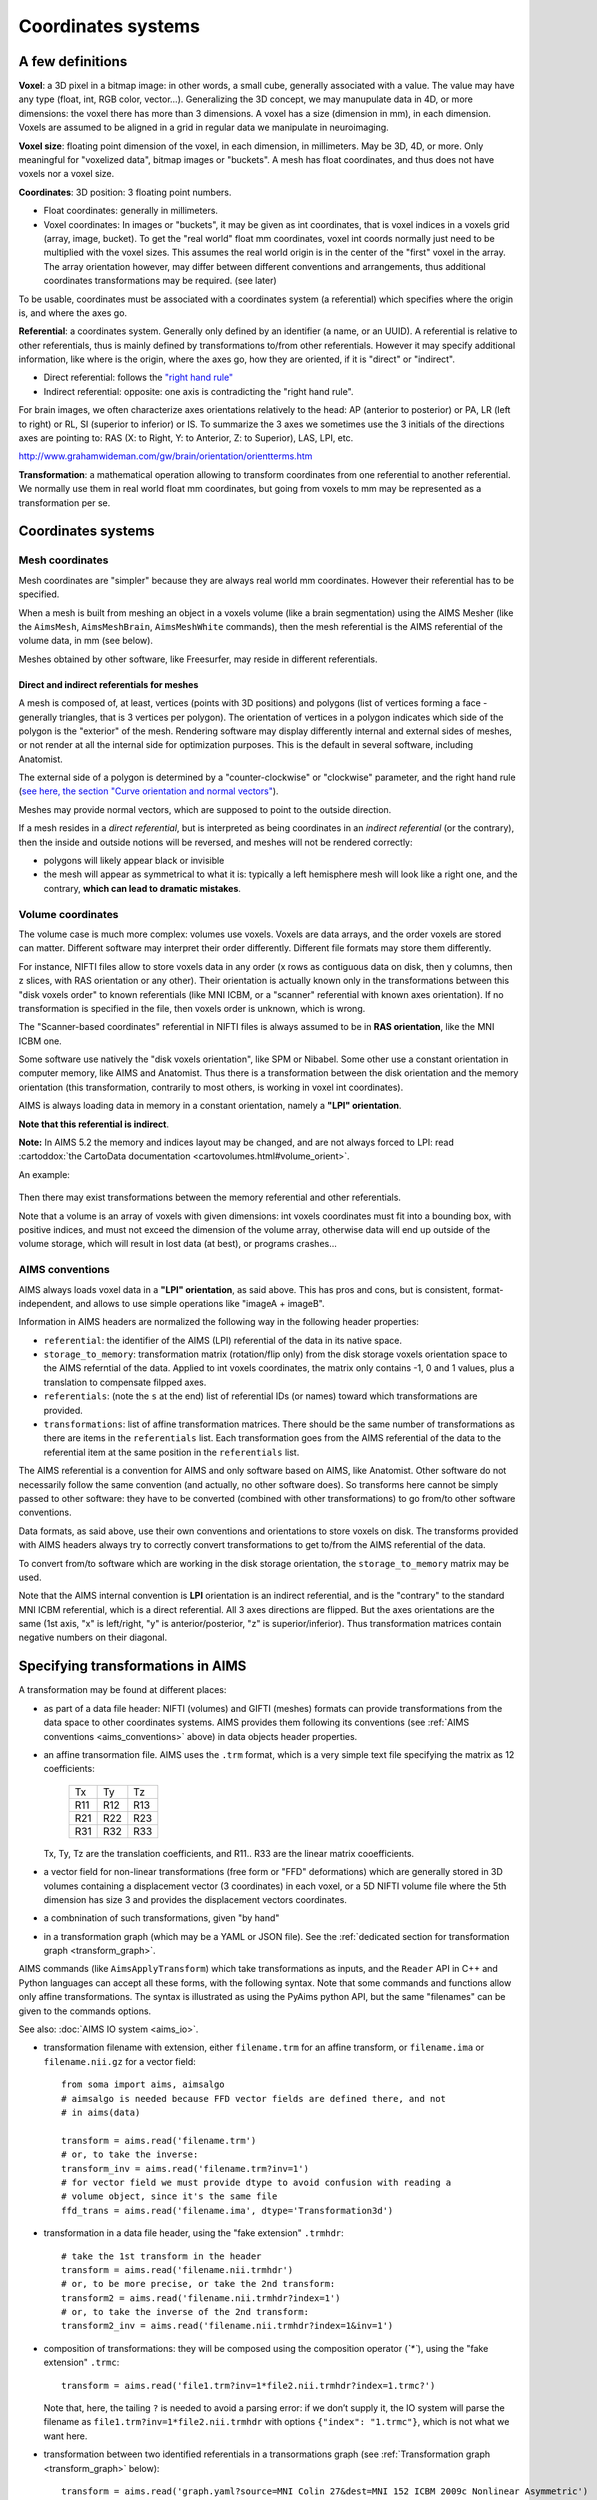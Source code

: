 
===================
Coordinates systems
===================

A few definitions
=================

**Voxel**: a 3D pixel in a bitmap image: in other words, a small cube, generally associated with a value. The value may have any type (float, int, RGB color, vector...). Generalizing the 3D concept, we may manupulate data in 4D, or more dimensions: the voxel there has more than 3 dimensions. A voxel has a size (dimension in mm), in each dimension. Voxels are assumed to be aligned in a grid in regular data we manipulate in neuroimaging.

**Voxel size**: floating point dimension of the voxel, in each dimension, in millimeters. May be 3D, 4D, or more. Only meaningful for "voxelized data", bitmap images or "buckets". A mesh has float coordinates, and thus does not have voxels nor a voxel size.

**Coordinates**: 3D position: 3 floating point numbers.

- Float coordinates: generally in millimeters.
- Voxel coordinates: In images or "buckets", it may be given as int coordinates, that is voxel indices in a voxels grid (array, image, bucket). To get the "real world" float mm coordinates, voxel int coords normally just need to be multiplied with the voxel sizes. This assumes the real world origin is in the center of the "first" voxel in the array. The array orientation however, may differ between different conventions and arrangements, thus additional coordinates transformations may be required. (see later)

To be usable, coordinates must be associated with a coordinates system (a referential) which specifies where the origin is, and where the axes go.

**Referential**: a coordinates system. Generally only defined by an identifier (a name, or an UUID). A referential is relative to other referentials, thus is mainly defined by transformations to/from other referentials. However it may specify additional information, like where is the origin, where the axes go, how they are oriented, if it is "direct" or "indirect".

- Direct referential: follows the `"right hand rule" <https://en.wikipedia.org/wiki/Right-hand_rule>`_
- Indirect referential: opposite: one axis is contradicting the "right hand rule".

For brain images, we often characterize axes orientations relatively to the head: AP (anterior to posterior) or PA, LR (left to right) or RL, SI (superior to inferior) or IS. To summarize the 3 axes we sometimes use the 3 initials of the directions axes are pointing to: RAS (X: to Right, Y: to Anterior, Z: to Superior), LAS, LPI, etc.

http://www.grahamwideman.com/gw/brain/orientation/orientterms.htm

**Transformation**: a mathematical operation allowing to transform coordinates from one referential to another referential. We normally use them in real world float mm coordinates, but going from voxels to mm may be represented as a transformation per se.


Coordinates systems
===================

Mesh coordinates
----------------

Mesh coordinates are "simpler" because they are always real world mm coordinates. However their referential has to be specified.

When a mesh is built from meshing an object in a voxels volume (like a brain segmentation) using the AIMS Mesher (like the ``AimsMesh``, ``AimsMeshBrain``, ``AimsMeshWhite`` commands), then the mesh referential is the AIMS referential of the volume data, in mm (see below).

Meshes obtained by other software, like Freesurfer, may reside in different referentials.

Direct and indirect referentials for meshes
+++++++++++++++++++++++++++++++++++++++++++

A mesh is composed of, at least, vertices (points with 3D positions) and polygons (list of vertices forming a face - generally triangles, that is 3 vertices per polygon). The orientation of vertices in a polygon indicates which side of the polygon is the "exterior" of the mesh. Rendering software may display differently internal and external sides of meshes, or not render at all the internal side for optimization purposes. This is the default in several software, including Anatomist.

The external side of a polygon is determined by a "counter-clockwise" or "clockwise" parameter, and the right hand rule (`see here, the section "Curve orientation and normal vectors" <https://en.wikipedia.org/wiki/Right-hand_rule>`_).

Meshes may provide normal vectors, which are supposed to point to the outside direction.

If a mesh resides in a *direct referential*, but is interpreted as being coordinates in an *indirect referential* (or the contrary), then  the inside and outside notions will be reversed, and meshes will not be rendered correctly:

- polygons will likely appear black or invisible
- the mesh will appear as symmetrical to what it is: typically a left hemisphere mesh will look like a right one, and the contrary, **which can lead to dramatic mistakes**.

.. figure:: images/mesh_ref_direct.png


Volume coordinates
------------------

The volume case is much more complex: volumes use voxels. Voxels are data arrays, and the order voxels are stored can matter. Different software may interpret their order differently. Different file formats may store them differently.

For instance, NIFTI files allow to store voxels data in any order (x rows as contiguous data on disk, then y columns, then z slices, with RAS orientation or any other). Their orientation is actually known only in the transformations between this "disk voxels order" to known referentials (like MNI ICBM, or a "scanner" referential with known axes orientation). If no transformation is specified in the file, then voxels order is unknown, which is wrong.

The "Scanner-based coordinates" referential in NIFTI files is always assumed to be in **RAS orientation**, like the MNI ICBM one.

Some software use natively the "disk voxels orientation", like SPM or Nibabel. Some other use a constant orientation in computer memory, like AIMS and Anatomist. Thus there is a transformation between the disk orientation and the memory orientation (this transformation, contrarily to most others, is working in voxel int coordinates).

AIMS is always loading data in memory in a constant orientation, namely a **"LPI" orientation**.

**Note that this referential is indirect**.

**Note:** In AIMS 5.2 the memory and indices layout may be changed, and are not always forced to LPI: read :cartoddox:`the CartoData documentation <cartovolumes.html#volume_orient>`.

An example:

.. figure:: images/voxels_refs.png

Then there may exist transformations between the memory referential and other referentials.

Note that a volume is an array of voxels with given dimensions: int voxels coordinates must fit into a bounding box, with positive indices, and must not exceed the dimension of the volume array, otherwise data will end up outside of the volume storage, which will result in lost data (at best), or programs crashes...


.. _aims_conventions:

AIMS conventions
----------------

AIMS always loads voxel data in a **"LPI" orientation**, as said above. This has pros and cons, but is consistent, format-independent, and allows to use simple operations like "imageA + imageB".

Information in AIMS headers are normalized the following way in the following header properties:

- ``referential``: the identifier of the AIMS (LPI) referential of the data in its native space.
- ``storage_to_memory``: transformation matrix (rotation/flip only) from the disk storage voxels orientation space to the AIMS referntial of the data. Applied to int voxels coordinates, the matrix only contains -1, 0 and 1 values, plus a translation to compensate filpped axes.
- ``referentials``: (note the ``s`` at the end) list of referential IDs (or names) toward which transformations are provided.
- ``transformations``: list of affine transformation matrices. There should be the same number of transformations as there are items in the ``referentials`` list. Each transformation goes from the AIMS referential of the data to the referential item at the same position in the ``referentials`` list.

The AIMS referential is a convention for AIMS and only software based on AIMS, like Anatomist. Other software do not necessarily follow the same convention (and actually, no other software does). So transforms here cannot be simply passed to other software: they have to be converted (combined with other transformations) to go from/to other software conventions.

Data formats, as said above, use their own conventions and orientations to store voxels on disk. The transforms provided with AIMS headers always try to correctly convert transformations to get to/from the AIMS referential of the data.

To convert from/to software which are working in the disk storage orientation, the ``storage_to_memory`` matrix may be used.

Note that the AIMS internal convention is **LPI** orientation is an indirect referential, and is the "contrary" to the standard MNI ICBM referential, which is a direct referential. All 3 axes directions are flipped. But the axes orientations are the same (1st axis, "x" is left/right, "y" is anterior/posterior, "z" is superior/inferior). Thus transformation matrices contain negative numbers on their diagonal.


.. _specify_transforms:

Specifying transformations in AIMS
==================================

A transformation may be found at different places:

- as part of a data file header: NIFTI (volumes) and GIFTI (meshes) formats can provide transformations from the data space to other coordinates systems. AIMS provides them following its conventions (see :ref:`AIMS conventions <aims_conventions>` above) in data objects header properties.

- an affine transormation file. AIMS uses the ``.trm`` format, which is a very simple text file specifying the matrix as 12 coefficients:

    +-----+-----+-----+
    |  Tx |  Ty |  Tz |
    +-----+-----+-----+
    | R11 | R12 | R13 |
    +-----+-----+-----+
    | R21 | R22 | R23 |
    +-----+-----+-----+
    | R31 | R32 | R33 |
    +-----+-----+-----+

  Tx, Ty, Tz are the translation coefficients, and R11.. R33 are the linear matrix cooefficients.

- a vector field for non-linear transformations (free form or "FFD" deformations) which are generally stored in 3D volumes containing a displacement vector (3 coordinates) in each voxel, or a 5D NIFTI volume file where the 5th dimension has size 3 and provides the displacement vectors coordinates.

- a combnination of such transformations, given "by hand"

- in a transformation graph (which may be a YAML or JSON file). See the :ref:`dedicated section for transformation graph <transform_graph>`.

AIMS commands (like ``AimsApplyTransform``) which take transformations as inputs, and the ``Reader`` API in C++ and Python languages can accept all these forms, with the following syntax. Note that some commands and functions allow only affine transformations. The syntax is illustrated as using the PyAims python API, but the same "filenames" can be given to the commands options.

See also: :doc:`AIMS IO system <aims_io>`.

- transformation filename with extension, either ``filename.trm`` for an affine transform, or ``filename.ima`` or ``filename.nii.gz`` for a vector field::

    from soma import aims, aimsalgo
    # aimsalgo is needed because FFD vector fields are defined there, and not
    # in aims(data)

    transform = aims.read('filename.trm')
    # or, to take the inverse:
    transform_inv = aims.read('filename.trm?inv=1')
    # for vector field we must provide dtype to avoid confusion with reading a
    # volume object, since it's the same file
    ffd_trans = aims.read('filename.ima', dtype='Transformation3d')

- transformation in a data file header, using the "fake extension" ``.trmhdr``::

    # take the 1st transform in the header
    transform = aims.read('filename.nii.trmhdr')
    # or, to be more precise, or take the 2nd transform:
    transform2 = aims.read('filename.nii.trmhdr?index=1')
    # or, to take the inverse of the 2nd transform:
    transform2_inv = aims.read('filename.nii.trmhdr?index=1&inv=1')

- composition of transformations: they will be composed using the composition operator (`̀`*``), using the "fake extension" ``.trmc``::

    transform = aims.read('file1.trm?inv=1*file2.nii.trmhdr?index=1.trmc?')

  Note that, here, the tailing ``?`` is needed to avoid a parsing error: if we don’t supply it, the IO system will parse the filename as ``file1.trm?inv=1*file2.nii.trmhdr`` with options ``{"index": "1.trmc"}``, which is not what we want here.

- transformation between two identified referentials in a transormations graph (see :ref:`Transformation graph <transform_graph>` below)::

    transform = aims.read('graph.yaml?source=MNI Colin 27&dest=MNI 152 ICBM 2009c Nonlinear Asymmetric')


.. _transform_graph:

Transformation graph
====================

Graph
-----

Transformations graphs have been introduced in Aims 5.1 (in 2022). A transformation graph is a structure which stores referentials and transformations between them, and allow to simplify access to them. They perform automatic composition, and inversion when possible, and can provide a transformations path between two given referentials, either as a composed transformation, or a composition chain.

The graph describes the transformations graph structure, and performs lazy loading of transformation files, and composition when needed along a path. Composed (deduced) paths are stored in the graph in order to speed up later access.

Individual transformations may be in any of the formats specified in the above section :ref:`Specifying transformations in AIMS <specify_transforms>`.

The graph structure is a dictionary-like object, which can be read from a JSON or a YAML file, or even a MINF file - actually any file format which can be read as a generic Aims Object (or a python dictionary). The dictionary should         be organized as a 2-level dictionary::

    {
        source_ref_id: {
            dest_ref_id1: transformation1,
            dest_ref_id2: transformation2,
        },
        ...
    }

Transformations (here ``transformation1`` and ``transformation2``) may be either:

- file names (``.trm`` for affine transformations, or ``.ima`` for vector fields, for instance, or ``.trmhdr`` or ``.trmc``, see above)
- affine matrix written in a line vector, ex::

    {
        "source_ref": {
            "dest_ref": [1, 0, 0, 0,
                         0, 1, 0, 0,
                         0, 0, 1, 0,
                         0, 0, 0, 1]
        }
    }

- a transformation more complete description as a dictionary, containing an affine matrix as above, and possibly a header::

    {
        "source_ref": {
            "dest_ref": {
                "affine": [1, 0, 0, 0,
                           0, 1, 0, 0,
                           0, 0, 1, 0,
                           0, 0, 0, 1],
                "header": {
                    "free_field": "free value"
                }
            }
        }
    }

See the :aimsdox:`C++ API <classaims_1_1TransformationGraph3d.html>`, or the :pyaimsdev:`Python API <pyaims_api_aims.html#soma.aims.TransformationGraph3d>`.

It can be loaded using the usual API::

    graph = aims.read('graph.yaml')

Graphs may be saved also, using the API::

    aims.write(graph, 'graph.yaml')

By default the graph is saved in a file, and each transformation is also saved in a separate file in the same directory. So it's better to write in a new directory. Transformations with an existing file name (read previously) and saved at the same place wil overwrite older ones.

It is possible to specify write options:

``allow_read``: bool (default: true)
    transformations not already loaded will be loaded before saving, which mean  they will actually be saved. Otherwise only those already loaded will be saved.
``affine_only``: bool (default: false)
    save only affine transformations
``release_loaded``: bool (default: false)
    if allow_read is true, transformations will be released (unloaded) after they are saved, in order to avoid using memory (useful for non-linear vector fields)
``embed_affines``: bool (default: false)
    do not write affine transformations in separate ``.trm`` files, but embedded in the graph file, with their matrix inside.

Ex::

    aims.write(graph, 'graph.yaml',
               options={'embed_affines': True, 'allow_read': True})


Transformation
--------------

To obtain a transformation in a graph, use the ``getTransformation`` method, preferably after having loaded affine and inverse transforms in case the graph is incomplete::

    graph.registerInverseTransformations(True)
    tr = graph.getTransformation(
        'MNI Colin 27',
        'MNI 152 ICBM 2009c Nonlinear Asymmetric')

A transformation can be directly loaded from a graph file::

    tr = aims.read('graph.yaml?source=MNI Colin 27&dest=MNI 152 ICBM 2009c Nonlinear Asymmetric')

which is equivalent to the above operations.

Thus if you frequently work with the same referentials and data with the same transformations chains, it's convenient to write a graph file and reuse it later.


Combining transformations
=========================

Transformations can be combined, or *composed* to get coordinates from a "source" coordinates system to a "target" one, passing through intermediate referentials.
To correctly transform coordinates, transformations should be combined "in reverse order": transformations which should be applied first are on the "right" of the expression, and those which apply later are on the "left".

.. figure:: images/transform_compose.png

Affine transformations can be represented in matrix math shapes, as 4x4 matrices. Coordinates to be transformed are represented as colum vectors. The last line of an affine transformation matrix is normally (0, 0, 0, 1), the last column corresponds to the translation (origin shift) to be applied (the 4th coefficient of this column is 1, as it already appears on the last line). Coordinates vector are added a 4th component, which is 1.

.. figure:: images/affine_matrix.png

For affine transformations, the composition operator is the mathematical matrix ``×`` operator (or ``*`` in C++ or Python languages), used in the same order. The result is also an affine transformation::

    T12 = aims.read('transform_1_TO_2.trm')
    T23 = aims.read('transform_2_TO_3.trm')
    T13 = T23 * T12

For any type of 3D transformation, combining them is possible via the operator ``*`` in AIMS / PyAIMS. In C++, this API uses reference-counters:

.. code-block:: cpp

    #include <aims/io/reader.h>
    #include <aims/transformation/transformation_chain.h>
    #include <aims/transformation/affinetransformation3d.h>

    using namespace carto;
    using namespace soma;
    using namespace aims;

    int main()
    {
      Reader<Transformation3d> r( "ffd.ima" ); // may be any type of transform
      rc_ptr<Transformation3d> t1( r.read() );

      affinetransformation3d *at2 = new affinetransformation3d;
      at2->affine()( 0, 0 ) = -1.;  // flip x axis
      at2->affine()( 0, 3 ) = 200.; // X translation
      rc_ptr<Transformation3d> t2( at2 );

      rc_ptr<Transformation3d> result = t1 * t2; // (t2 will apply first)
    }

Or, in python::

    from soma import aims, aimsalgo  # aimsalgo is needed to read non-lin trans

    t1 = aims.read('ffd.ima')
    t2 = aims.AffineTransformation3d()
    t2.affine()[0, 0, 0, 0] = -1.
    t2.affine()[0, 3, 0, 0] = 200.
    result = t1 * t2

Note that in python especially, there is no difference between handling affine or non-affine transformations for the composition operator. Just the result has a different type (``AffineTransformation3d`` if both operands are affine, or ``TransformationChain3d`` otherwise).


Resampling
==========

When resampling an image (a volume), what is actually used is the **inverse transformation**, because we need to find out, for each voxel of the destination image, where it comes from in the source image.
That's why the command ``AimsApplyTransform`` takes the inverse transform (``-I`` option) to perform volumes resampling.

Transforming a mesh, on the contrary, requires the **direct** transformation (each vertex is directly transformed).


Images normalized using SPM
===========================

SPM12 can perform normalization by either resampling the input volume to the template space, or by only writing (affine and non-linear) normalization information.


.. _spm_normal_resampled:

Volume resampled in target space
--------------------------------

It should be already in the same space and field of view as the template image (most of the time the template is the MNI ICBM152). **But:**

* SPM12 does not write the correct referential ID in the normalized NIFTI files. It used the code for "coordinates aligned to another file" (generic code in NIFTI format) instead of "MNI ICBM". Thus **the info is wrong**, or at least inaccurate and unreliable, and we must get the transformation to this unspecified referential, and *assume it's actually MNI*.

* It may be resampled with a different field of view, if specified. As we have seen, AIMS works in a referential which origin is "almost" in the corner of the image, thus two images differing on the field of view are **not** in the same space for AIMS. However both contain transformation information to a common space, namely the template MNI ICBM152. For normalized images, the transformation should be only a translation, plus the axes inversions for AIMS. To get from the resampled image to the template, the transform to be applied is thus the combination of both transformations (one inverted)::

    template = aims.read('T1.nii')
    tr_index = template.header()['referentials'].index(
        aims.StandardReferentials.mniTemplateReferential())
    templ2icbm = template.header()['transformations'][tr_index]

    normalized = aims.read('wmri.nii')
    tr_index = -1  # assume the last transform is the one to ICBM (see above)
    norm2icbm = normalized.header()['transformations'][tr_index]

    norm2template = norm2icbm.inverse() * templ2icbm

.. figure:: images/spm.png

    SPM referentials representation

* For the same reason as the first point above (the referential ID is wrong in the normalized image), Anatomist will not apply the correct correspondance between images coordinates. It has to be specified manually, by telling him that the MNI ICBM referential and the "coordinates aligned to another file" for the normalized image are the same. This is done in the referentials window (menu "Settings / Referentials and transformations"), by "drawing" an arrow between these referentials, while holding the "Ctrl" key pressed (to tell that we want to add an "identity" transformation instead of loading a transformation file).

.. figure:: images/spm_anatomist.png

    Manipulating Anatomist to get things in the correct referentials

At the end of the operation, if the input image is actually resampled to the template, the transformation between the initial and template volumes will just be a translation: the 3x3 linear submatrix will be Identity.


Normalization information not applied to an image
-------------------------------------------------

The affine part of the transformation is normally written back into the header of the source image by SPM (provided it is writable). Otherwise the transformation file is a matlab file with the suffix ``_sn.mat``, and contains both an affine part (the same found in the source image), and a non-linear part.

Thus the source image is obviously not directly aligned to the template, but it has a transformation to the MNI space. So at the end, using it is exactly the same as the :ref:`resampled volume case <spm_normal_resampled>`, except that the transformation in the source volume is not only a translation and axes inversions, but may include rotation, scaling etc.

The problems are exactly the same: **the destination referential is wrong**, and **you** have to know that the "coordinates aligned to another file" referential is the MNI ICBM, and thus *you* have to tell it to Anatomist to display them correctly.

At the end of the operation, the transformation between the initial and template volumes will not be only a translation, and may contain rotation, scaling, shearing, contrarily to the above resampled image use case.


FreeSurfer and AIMS coordinates systems
=======================================

**Use case:** use `Freesurfer <https://surfer.nmr.mgh.harvard.edu>`_ meshes in Aims tools and the contrary.

`Freesurfer <https://surfer.nmr.mgh.harvard.edu>`_ uses (of course) different conventions and different coordinates systems from those used in AIMS...

`Brainvisa <https://brainvisa.info>`_ proposes a "Freesurfer toolbox" which allows to read Freesurfer meshes and textures and to write them back in an "AIMS world" (in the Aims native coordinates system of the subject, like Morphologist meshes).

Freesurfer performs several resampling and coordinates systems changes during its main ``recon-all`` pipeline:

.. figure:: images/freesurfer.png

    Freesurfer referentials and transformations

- raw image: ``orig/001.mgz``
- transform to "scanner based referential" (direct, RAS oriented)
- resampling of T1 MRI to 1mm resolution: all processed images are in this shape: ``orig.mgz``, ``ribbon.mgz`` etc.
- 1mm images also have a scanner-based referential and a transformation, which links to the ``orig/001.mgz`` image.
- normalization information to Talairach space: scanner-based to MNI space: ``transforms/talairach.auto.xfm``
- meshes referential (direct, RAS)
- mesh to MNI transformation in meshes headers
- T1 MRI to meshes: Anat -> scanner (in MRI); Scanner -> MNI (from normalization); inverse(mesh -> MNI)::

      anat2mesh = mesh2mni.inverse() * sb2mni * anat2sb



